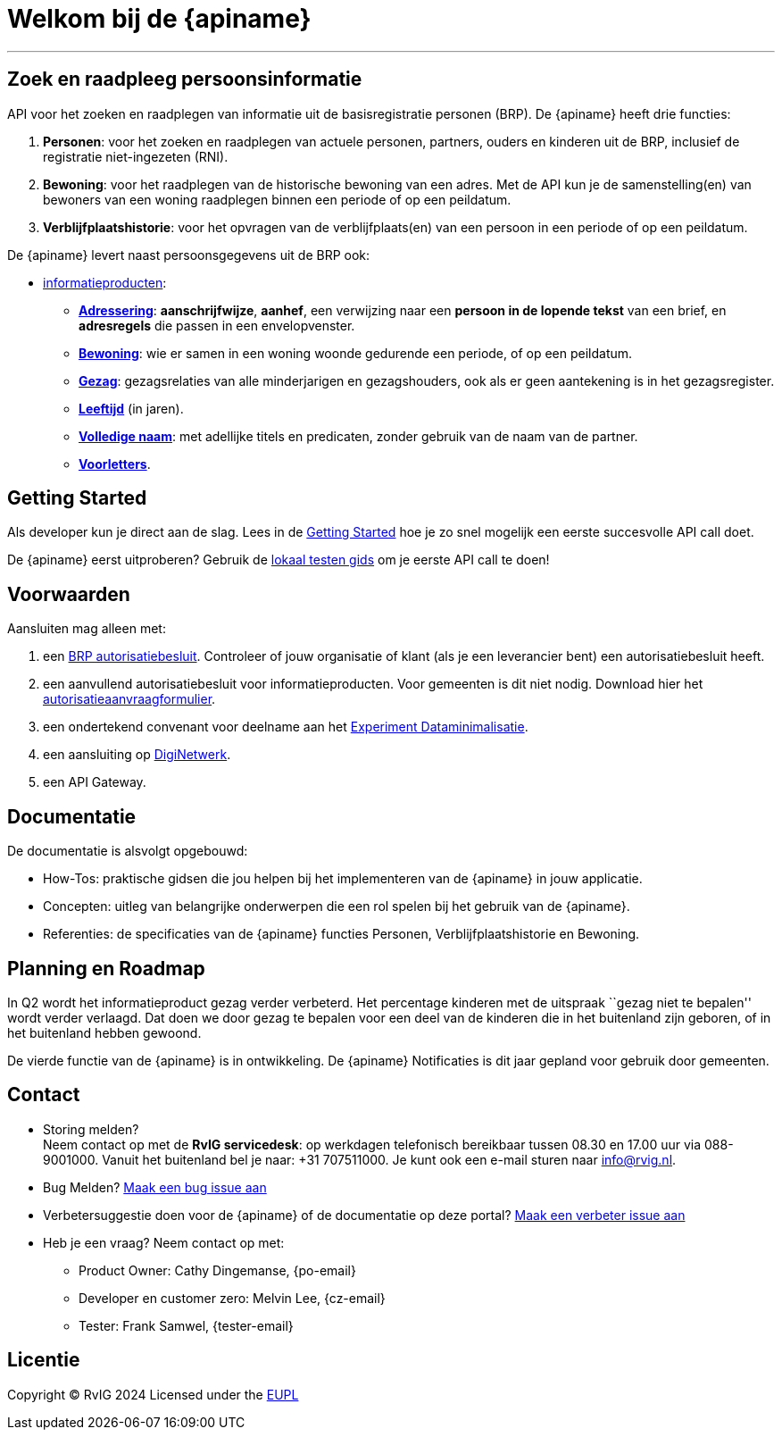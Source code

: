 = Welkom bij de {apiname}

---

== Zoek en raadpleeg persoonsinformatie

API voor het zoeken en raadplegen van informatie uit de basisregistratie
personen (BRP). De {apiname} heeft drie functies:

1. *Personen*: voor het zoeken en raadplegen van actuele personen,
   partners, ouders en kinderen uit de BRP, inclusief de registratie
   niet-ingezeten (RNI).
2. *Bewoning*: voor het raadplegen van de historische bewoning van een
   adres. Met de API kun je de samenstelling(en) van bewoners van een
   woning raadplegen binnen een periode of op een peildatum.
3. *Verblijfplaatshistorie*: voor het opvragen van de
   verblijfplaats(en) van een persoon in een periode of op een peildatum.

De {apiname} levert naast persoonsgegevens uit de BRP ook:

* link:./concepten/informatieproducten[informatieproducten]:
  - *link:./personen/documentatie/informatieproducten/adressering[Adressering]*:
    *aanschrijfwijze*, *aanhef*, een verwijzing naar een *persoon in de
    lopende tekst* van een brief, en *adresregels* die passen in een
    envelopvenster.
  - *link:./bewoning/documentatie[Bewoning]*: wie er samen
    in een woning woonde gedurende een periode, of op een peildatum.
  - *link:./personen/documentatie/informatieproducten/gezag[Gezag]*:
    gezagsrelaties van alle minderjarigen en gezagshouders, ook als er geen
    aantekening is in het gezagsregister.
  - *link:./personen/documentatie/informatieproducten/leeftijd[Leeftijd]*
    (in jaren).
  - *link:./personen/documentatie/informatieproducten/volledige-naam[Volledige
    naam]*: met adellijke titels en predicaten, zonder gebruik van de naam
    van de partner.
  - *link:./personen/documentatie/informatieproducten/voorletters[Voorletters]*.

== Getting Started

Als developer kun je direct aan de slag. Lees in de
link:./getting-started[Getting Started] hoe je zo snel mogelijk een
eerste succesvolle API call doet.

De {apiname} eerst uitproberen? Gebruik de
link:./how-tos/lokaal-testen[lokaal testen gids] om je eerste API call
te doen!

== Voorwaarden

Aansluiten mag alleen met:

1. een https://publicaties.rvig.nl/zoeken[BRP autorisatiebesluit]. Controleer of jouw organisatie of klant (als je een leverancier bent) een autorisatiebesluit heeft.
2. een aanvullend autorisatiebesluit voor informatieproducten. Voor gemeenten is dit niet nodig. Download hier het https://www.rvig.nl/media/898[autorisatieaanvraagformulier].
3. een ondertekend convenant voor deelname aan het https://www.digitaleoverheid.nl/nieuws/doe-mee-met-het-experiment-informatieproducten-uit-de-brp/[Experiment Dataminimalisatie].
4. een aansluiting op https://www.logius.nl/domeinen/infrastructuur/diginetwerk/aansluiten[DigiNetwerk].
5. een API Gateway.

== Documentatie

De documentatie is alsvolgt opgebouwd:

* How-Tos: praktische gidsen die jou helpen bij het implementeren van de
{apiname} in jouw applicatie.
* Concepten: uitleg van belangrijke onderwerpen die een rol spelen bij
het gebruik van de {apiname}.
* Referenties: de specificaties van de {apiname} functies Personen,
Verblijfplaatshistorie en Bewoning.

== Planning en Roadmap

In Q2 wordt het informatieproduct gezag verder verbeterd. Het percentage
kinderen met de uitspraak ``gezag niet te bepalen'' wordt verder
verlaagd. Dat doen we door gezag te bepalen voor een deel van de
kinderen die in het buitenland zijn geboren, of in het buitenland hebben
gewoond.

De vierde functie van de {apiname} is in ontwikkeling. De
{apiname} Notificaties is dit jaar gepland voor gebruik door
gemeenten.

== Contact

* Storing melden? +
Neem contact op met de *RvIG servicedesk*: op werkdagen telefonisch
bereikbaar tussen 08.30 en 17.00 uur via 088-9001000. Vanuit het
buitenland bel je naar: +31 707511000. Je kunt ook een e-mail sturen
naar info@rvig.nl.
* Bug Melden?
https://github.com/BRP-API/Haal-Centraal-BRP-bevragen/issues/new?assignees=&labels=bug&template=bug_report.md&title=[Maak
een bug issue aan]
* Verbetersuggestie doen voor de {apiname} of de documentatie op
deze portal?
https://github.com/BRP-API/Haal-Centraal-BRP-bevragen/issues/new?assignees=&labels=enhancement&template=enhancement.md&title=[Maak
een verbeter issue aan]
* Heb je een vraag? Neem contact op met:
** Product Owner: Cathy Dingemanse, {po-email}
** Developer en customer zero: Melvin Lee, {cz-email}
** Tester: Frank Samwel, {tester-email}

== Licentie

Copyright © RvIG 2024 Licensed under the
link:{mainBranchUrl}/LICENCE.md[EUPL]
